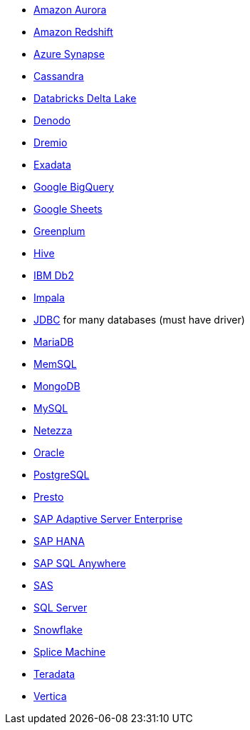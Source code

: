 * xref:dataflow-amazon-aurora.adoc[Amazon Aurora]
* xref:dataflow-amazon-redshift.adoc[Amazon Redshift]
* xref:dataflow-azure-synapse.adoc[Azure Synapse]
* xref:dataflow-cassandra.adoc[Cassandra]
* xref:dataflow-databricks-delta-lake.adoc[Databricks Delta Lake]
* xref:dataflow-denodo.adoc[Denodo]
* xref:dataflow-dremio.adoc[Dremio]
* xref:dataflow-exadata.adoc[Exadata]
* xref:dataflow-google-bigquery.adoc[Google BigQuery]
* xref:dataflow-google-sheets.adoc[Google Sheets]
* xref:dataflow-greenplum.adoc[Greenplum]
* xref:dataflow-hive.adoc[Hive]
* xref:dataflow-ibm-db2.adoc[IBM Db2]
* xref:dataflow-impala.adoc[Impala]
* xref:dataflow-jdbc.adoc[JDBC] for many databases (must have driver)
* xref:dataflow-mariadb.adoc[MariaDB]
* xref:dataflow-memsql.adoc[MemSQL]
* xref:dataflow-mongodb.adoc[MongoDB]
* xref:dataflow-mysql.adoc[MySQL]
* xref:dataflow-netezza.adoc[Netezza]
* xref:dataflow-oracle.adoc[Oracle]
* xref:dataflow-postgresql.adoc[PostgreSQL]
* xref:dataflow-presto.adoc[Presto]
* xref:dataflow-sap-adaptive-server-enterprise.adoc[SAP Adaptive Server Enterprise]
* xref:dataflow-sap-hana.adoc[SAP HANA]
* xref:dataflow-sap-sql-anywhere.adoc[SAP SQL Anywhere]
* xref:dataflow-sas.adoc[SAS]
* xref:dataflow-sql-server.adoc[SQL Server]
* xref:dataflow-snowflake.adoc[Snowflake]
* xref:dataflow-splice-machine.adoc[Splice Machine]
* xref:dataflow-teradata.adoc[Teradata]
* xref:dataflow-vertica.adoc[Vertica]
